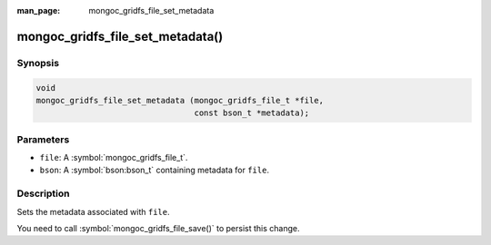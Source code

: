 :man_page: mongoc_gridfs_file_set_metadata

mongoc_gridfs_file_set_metadata()
=================================

Synopsis
--------

.. code-block:: c

  void
  mongoc_gridfs_file_set_metadata (mongoc_gridfs_file_t *file,
                                   const bson_t *metadata);

Parameters
----------

* ``file``: A :symbol:`mongoc_gridfs_file_t`.
* ``bson``: A :symbol:`bson:bson_t` containing metadata for ``file``.

Description
-----------

Sets the metadata associated with ``file``.

You need to call :symbol:`mongoc_gridfs_file_save()` to persist this change.

